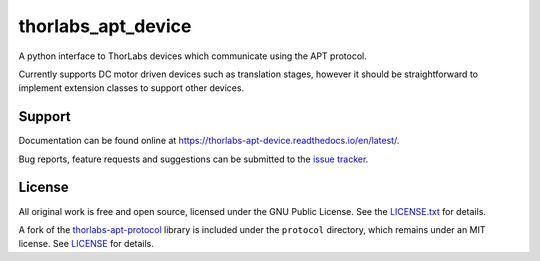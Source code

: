 thorlabs_apt_device
===================

A python interface to ThorLabs devices which communicate using the APT protocol.

Currently supports DC motor driven devices such as translation stages, however it should be
straightforward to implement extension classes to support other devices.


Support
-------

Documentation can be found online at `<https://thorlabs-apt-device.readthedocs.io/en/latest/>`_.

Bug reports, feature requests and suggestions can be submitted to the `issue tracker <https://gitlab.com/ptapping/thorlabs-apt-device/-/issues>`_.


License
-------

All original work is free and open source, licensed under the GNU Public License.
See the `LICENSE.txt <https://gitlab.com/ptapping/thorlabs-apt-device/-/blob/main/LICENSE.txt>`_ for details.

A fork of the `thorlabs-apt-protocol <https://gitlab.com/yaq/thorlabs-apt-protocol>`_ library is
included under the ``protocol`` directory, which remains under an MIT license.
See `LICENSE <https://gitlab.com/ptapping/thorlabs-apt-device/protocol/-/blob/main/LICENSE>`_ for details.